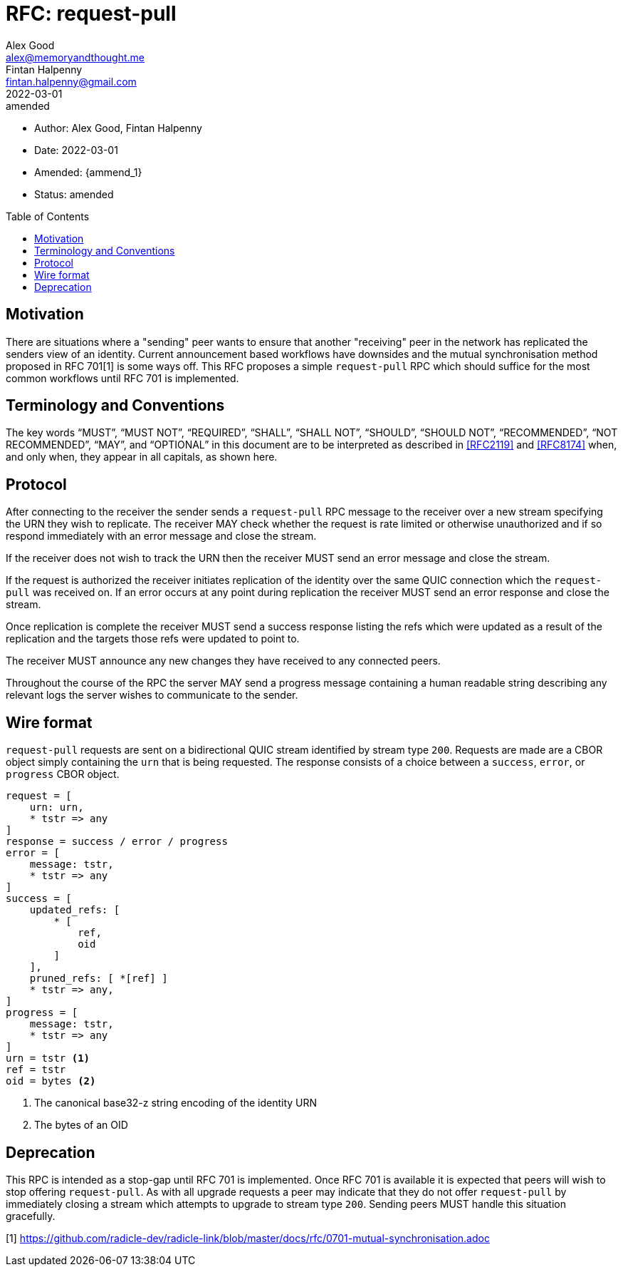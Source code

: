 = RFC: request-pull
Alex Good <alex@memoryandthought.me>; Fintan Halpenny <fintan.halpenny@gmail.com>
+
:revdate: 2022-03-01
:revremark: amended
:toc: preamble
:stem:
:amend_1: 2022-03-21

* Author: {author_1}, {author_2}
* Date: {revdate}
* Amended: {ammend_1}
* Status: {revremark}

== Motivation

There are situations where a "sending" peer wants to ensure that another
"receiving" peer in the network has replicated the senders view of an identity.
Current announcement based workflows have downsides and the mutual
synchronisation method proposed in RFC 701[1] is some ways off. This RFC
proposes a simple `request-pull` RPC which should suffice for the most common
workflows until RFC 701 is implemented.

== Terminology and Conventions

The key words "`MUST`", "`MUST NOT`", "`REQUIRED`", "`SHALL`", "`SHALL NOT`",
"`SHOULD`", "`SHOULD NOT`", "`RECOMMENDED`", "`NOT RECOMMENDED`", "`MAY`", and
"`OPTIONAL`" in this document are to be interpreted as described in <<RFC2119>>
and <<RFC8174>> when, and only when, they appear in all capitals, as
shown here.

== Protocol

After connecting to the receiver the sender sends a `request-pull` RPC message to
the receiver over a new stream specifying the URN they wish to replicate. The
receiver MAY check whether the request is rate limited or otherwise unauthorized
and if so respond immediately with an error message and close the stream.

If the receiver does not wish to track the URN then the receiver MUST send an
error message and close the stream.

If the request is authorized the receiver initiates replication of the identity
over the same QUIC connection which the `request-pull` was received on. If an
error occurs at any point during replication the receiver MUST send an error
response and close the stream.

Once replication is complete the receiver MUST send a success response listing
the refs which were updated as a result of the replication and the targets
those refs were updated to point to.

The receiver MUST announce any new changes they have received to any connected
peers.

Throughout the course of the RPC the server MAY send a progress message
containing a human readable string describing any relevant logs the server
wishes to communicate to the sender.

== Wire format

`request-pull` requests are sent on a bidirectional QUIC stream
identified by stream type `200`. Requests are made are a CBOR object
simply containing the `urn` that is being requested. The response
consists of a choice between a `success`, `error`, or `progress` CBOR
object.

[source,cddl]
----
request = [
    urn: urn,
    * tstr => any
]
response = success / error / progress
error = [
    message: tstr,
    * tstr => any
]
success = [
    updated_refs: [
        * [
            ref,
            oid
        ]
    ],
    pruned_refs: [ *[ref] ]
    * tstr => any,
]
progress = [
    message: tstr,
    * tstr => any
]
urn = tstr <1>
ref = tstr
oid = bytes <2>
----
<1> The canonical base32-z string encoding of the identity URN
<2> The bytes of an OID


== Deprecation

This RPC is intended as a stop-gap until RFC 701 is implemented. Once RFC 701 is
available it is expected that peers will wish to stop offering `request-pull`.
As with all upgrade requests a peer may indicate that they do not offer
`request-pull` by immediately closing a stream which attempts to upgrade to
stream type `200`. Sending peers MUST handle this situation gracefully.

[1] https://github.com/radicle-dev/radicle-link/blob/master/docs/rfc/0701-mutual-synchronisation.adoc
